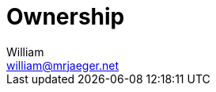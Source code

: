 = Ownership
William <william@mrjaeger.net>
:stem: latexmath
:imagesdir: .assets/images
:source-highlighter: highlight.js
:toc:
